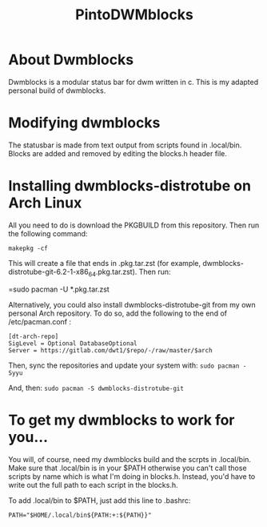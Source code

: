 #+TITLE: PintoDWMblocks

* About Dwmblocks
#+CAPTION: dwmblocks-distrotube
#+ATTR_HTML: :alt dwmblocks-distrotube :title dwmblocks-distrotube :align left

Dwmblocks is a modular status bar for dwm written in c.  This is my adapted personal build of dwmblocks.

* Modifying dwmblocks
The statusbar is made from text output from scripts found in .local/bin.  Blocks are added and removed by editing the blocks.h header file.

* Installing dwmblocks-distrotube on Arch Linux
All you need to do is download the PKGBUILD from this repository.  Then run the following command:

=makepkg -cf=

This will create a file that ends in .pkg.tar.zst (for example, dwmblocks-distrotube-git-6.2-1-x86_64.pkg.tar.zst).  Then run:

=sudo pacman -U *.pkg.tar.zst

Alternatively, you could also install dwmblocks-distrotube-git from my own personal Arch repository.  To do so, add the following to the end of /etc/pacman.conf :

#+begin_example
[dt-arch-repo]
SigLevel = Optional DatabaseOptional
Server = https://gitlab.com/dwt1/$repo/-/raw/master/$arch
#+end_example

Then, sync the repositories and update your system with:
=sudo pacman -Syyu=

And, then:
=sudo pacman -S dwmblocks-distrotube-git=

* To get my dwmblocks to work for you...
You will, of course, need my dwmblocks build and the scrpts in .local/bin.  Make sure that .local/bin is in your $PATH otherwise you can't call those scripts by name which is what I'm doing in blocks.h.  Instead, you'd have to write out the full path to each script in the blocks.h.

To add .local/bin to $PATH, just add this line to .bashrc:

#+begin_example
PATH="$HOME/.local/bin${PATH:+:${PATH}}"
#+end_example